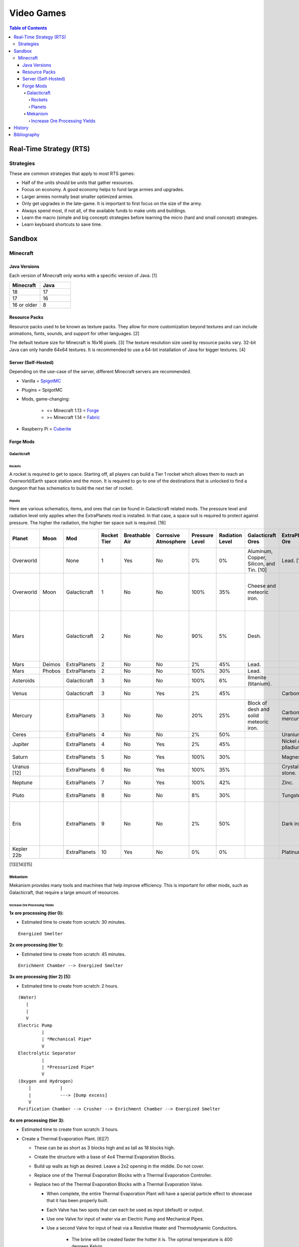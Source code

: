 Video Games
===========

.. contents:: Table of Contents

Real-Time Strategy (RTS)
------------------------

Strategies
~~~~~~~~~~

These are common strategies that apply to most RTS games:

-  Half of the units should be units that gather resources.
-  Focus on economy. A good economy helps to fund large armies and upgrades.
-  Larger armies normally beat smaller optimized armies.
-  Only get upgrades in the late-game. It is important to first focus on the size of the army.
-  Always spend most, if not all, of the available funds to make units and buildings.
-  Learn the macro (simple and big concept) strategies before learning the micro (hard and small concept) strategies.
-  Learn keyboard shortcuts to save time.

Sandbox
-------

Minecraft
~~~~~~~~~

Java Versions
^^^^^^^^^^^^^

Each version of Minecraft only works with a specific version of Java. [1]

.. csv-table::
   :header: Minecraft, Java
   :widths: 20, 20

   18, 17
   17, 16
   16 or older, 8

Resource Packs
^^^^^^^^^^^^^^

Resource packs used to be known as texture packs. They allow for more customization beyond textures and can include animations, fonts, sounds, and support for other languages. [2]

The default texture size for Minecraft is 16x16 pixels. [3] The texture resolution size used by resource packs vary. 32-bit Java can only handle 64x64 textures. It is recommended to use a 64-bit installation of Java for bigger textures. [4]

Server (Self-Hosted)
^^^^^^^^^^^^^^^^^^^^

Depending on the use-case of the server, different Minecraft servers are recommended.

-  Vanilla = `SpigotMC <https://www.spigotmc.org/>`__
-  Plugins = SpigotMC
-  Mods, game-changing:

    -  <= Minecraft 1.13 = `Forge <https://forums.minecraftforge.net/>`__
    -  >= Minecraft 1.14 = `Fabric <https://fabricmc.net/>`__

-  Raspberry Pi = `Cuberite <https://cuberite.org/>`__

Forge Mods
^^^^^^^^^^

Galacticraft
''''''''''''

Rockets
&&&&&&&

A rocket is required to get to space. Starting off, all players can build a Tier 1 rocket which allows them to reach an Overworld/Earth space station and the moon. It is required to go to one of the destinations that is unlocked to find a dungeon that has schematics to build the next tier of rocket.

Planets
&&&&&&&

Here are various schematics, items, and ores that can be found in Galacticraft related mods. The pressure level and radiation level only applies when the ExtraPlanets mod is installed. In that case, a space suit is required to protect against pressure. The higher the radiation, the higher tier space suit is required. [16]

.. csv-table::
   :header: Planet, Moon, Mod, Rocket Tier, Breathable Air, Corrosive Atmosphere, Pressure Level, Radiation Level, Galacticraft Ores, ExtraPlanets Ore, Galacticraft Dungeon Loot, ExtraPlanets Dungeon Loot
   :widths: 20, 20, 20, 20, 20, 20, 20, 20, 20, 20, 20, 20

   Overworld, "", None, 1, Yes, No, 0%, 0%, "Aluminum, Copper, Silicon, and Tin. [10]", "Lead. [11]", "", ""
   Overworld, Moon, Galacticraft, 1, No, No, 100%, 35%, "Cheese and meteoric iron.", "", "Tier 2 rocket schematic and moon buggy schematic.", "Mars rover schematic."
   Mars, "", Galacticraft, 2, No, No, 90%, 5%, "Desh.", "", "Tier 3 rocket schematic, astro miner schematic, and cargo rocket schematic.", ""
   Mars, Deimos, ExtraPlanets, 2, No, No, 2%, 45%, "Lead.", "", "", ""
   Mars, Phobos, ExtraPlanets, 2, No, No, 100%, 30%, "Lead.", "", "", ""
   Asteroids, "", Galacticraft, 3, No, No, 100%, 6%, "Ilmenite (titanium).", "", "", ""
   Venus, "", Galacticraft, 3, No, Yes, 2%, 45%, "", "Carbon.", "Shield controller.", "Venus rover schematic."
   Mercury, "", ExtraPlanets, 3, No, No, 20%, 25%, "Block of desh and solid meteoric iron.", "Carbon and mercury.", "", "Tier 4 rocket schematic and Geiger counter."
   Ceres, "", ExtraPlanets, 4, No, No, 2%, 50%, "", "Uranium.", "", ""
   Jupiter, "", ExtraPlanets, 4, No, Yes, 2%, 45%, "", "Nickel and plladium.", "", "Tier 5 rocket schematic."
   Saturn, "", ExtraPlanets, 5, No, Yes, 100%, 30%, "", "Magnesium.", "", "Tier 6 rocket schematic."
   Uranus [12], "", ExtraPlanets, 6, No, Yes, 100%, 35%, "", "Crystal stone.", "", "Tier 7 rocket schematic."
   Neptune, "", ExtraPlanets, 7, No, Yes, 100%, 42%, "", "Zinc.", "", "Tier 8 rocket schematic."
   Pluto, "", ExtraPlanets, 8, No, No, 8%, 30%, "", "Tungsten.", "", "Tier 9 rocket schematic."
   Eris, "", ExtraPlanets, 9, No, No, 2%, 50%, "", "Dark iron.", "", "Tier 10 rocket schematic and tier 10 electric rocket schematic."
   Kepler 22b, "", ExtraPlanets, 10, Yes, No, 0%, 0%, "", "Platinum.", "", ""

[13][14][15]

Mekanism
''''''''

Mekanism provides many tools and machines that help improve efficiency. This is important for other mods, such as Galacticraft, that require a large amount of resources.

Increase Ore Processing Yields
&&&&&&&&&&&&&&&&&&&&&&&&&&&&&&

**1x ore processing (tier 0):**

- Estimated time to create from scratch: 30 minutes.

::

   Energized Smelter

**2x ore processing (tier 1):**

- Estimated time to create from scratch: 45 minutes.

::


   Enrichment Chamber --> Energized Smelter

**3x ore processing (tier 2) [5]:**

- Estimated time to create from scratch: 2 hours.

::

   (Water)
      |
      |
      V
   Electric Pump
            |
            | *Mechanical Pipe*
            V
   Electrolytic Separator
            |
            | *Pressurized Pipe*
            V
   (Oxygen and Hydrogen)
       |           |
       |           ---> [Dump excess]
       V
   Purification Chamber --> Crusher --> Enrichment Chamber --> Energized Smelter

**4x ore processing (tier 3):**

-  Estimated time to create from scratch: 3 hours.
-  Create a Thermal Evaporation Plant. [6][7]

   -  These can be as short as 3 blocks high and as tall as 18 blocks high.
   -  Create the structure with a base of 4x4 Thermal Evaporation Blocks.
   -  Build up walls as high as desired. Leave a 2x2 opening in the middle. Do not cover.
   -  Replace one of the Thermal Evaporation Blocks with a Thermal Evaporation Controller.
   -  Replace two of the Thermal Evaporation Blocks with a Thermal Evaporation Valve.

      -  When complete, the entire Thermal Evaporation Plant will have a special particle effect to showcase that it has been properly built.
      -  Each Valve has two spots that can each be used as input (default) or output.
      -  Use one Valve for input of water via an Electric Pump and Mechanical Pipes.
      -  Use a second Valve for input of heat via a Resistive Heater and Thermodynamic Conductors.

          -  The brine will be created faster the hotter it is. The optimal temperature is 400 degrees Kelvin.

      -  Use a third Valve for output of brine via Mechanical Pipes.

         -  Use the Configurator tool to change the Valve to be an output instead of the default of input.

            -  Use either (1) an Energy Cube or (2) a Chargepad to charge up the Configurator tool.


::

   (Water)
      |
      |
      V
   Electric Pump
              |
              | *Mechanical Pipe*
              V
   Electrolytic Separator
              |
              | *Pressurized Pipe*
              V
   (Hydrogen and Oxygen)
        |           |
        |           -----------------------------------------------
        |                                                         |
        V                                                         V
   Chemical Infuser --> Chemical Injection Chamber --> Electrolytic Separator --> Purification Chamber --> Crusher --> Enrichment Chamber --> Energized Smelter
        ^
        |
        |*Pressurized Pipe*
        |
   (Chloride and Sodium)
        ^          |
        |          ---> [Dump excess]
        |
   Electrolytic Infuser Separator
        ^
        |
        |
   (Brine)
        ^
        | *Mechanical Pipe*
        |
   Thermal Evaporation Plant

[8]

**5x ore processing (tier 4):**

-  This is the highest tier of ore processing in Mekanism. [9]
-  Estimated time to create from scratch: 5 hours.

History
-------

-  `Latest <https://github.com/ekultails/lifepages/commits/master/src/games/video.rst>`__

Bibliography
------------

1. "Tutorials/Update Java. Minecraft Wiki. August 27, 2022. Accessed November 13, 2022. https://minecraft.fandom.com/wiki/Tutorials/Update_Java
2. "What is the difference between texture packs and resource packs in Minecraft?" Sportskeeda. August 2, 2021. Accessed November 13, 2022. https://www.sportskeeda.com/minecraft/minecraft-texture-packs-vs-resource-packs-what-s-difference
3. "How to Make a Minecraft Texture Pack." Beebom. April 8, 2022. Accessed November 13, 2022. https://beebom.com/how-to-make-a-minecraft-texture-pack/
4. "Best 64x or 128x?" Minecraft Forum. July 9, 2011. Accessed November 13, 2022. https://www.minecraftforum.net/forums/mapping-and-modding-java-edition/resource-packs/1231175-best-64x-or-128x
5. "Minecraft Mekanism Tutorial Ore Processing Tier One and Two (Double and Triple ingots per ore)." YouTube UrbanCowGaming. November 12, 2020. Accessed December 11, 2022. https://www.youtube.com/watch?v=4VH99Mr2jvc
6. "Thermal Evaporation Plant." Official Mekanism Wiki. Accessed December 11, 2022.  https://wiki.aidancbrady.com/wiki/Thermal_Evaporation_Plant
7. "Modded Minecraft Tutorial : Brine, Evaporation Tank "NO solar & Self Powered"." YouTube K1 Inc. February 19, 2019. Accessed December 11, 2022. https://www.youtube.com/watch?v=0UgEmRco_Lc
8. "Minecraft Mekanism Tier 3 Ore Processing (4x Ingots per Ore) Tutorial." YouTube UrbanCowGaming. December 19, 2020. Accessed December 11, 2022. https://www.youtube.com/watch?v=dpYvPcIyQKk
9. "Ore Processing." Official Mekanism Wiki. Accessed December 11, 2022. https://wiki.aidancbrady.com/wiki/Ore_Processing
10. "Ores." Galcticraft Wiki. November 7, 2020. Accessed December 12, 2022. https://galacticraft.fandom.com/wiki/Ores
11. "Why does Extra Planets have its own lead?" Reddit r/feedthebeast. June 28, 2019. Accessed December 12, 2022. https://www.reddit.com/r/feedthebeast/comments/c6d0ou/why_does_extra_planets_have_its_own_lead/
12. "Uranus (Extra Planets)." Feed The Beast Wiki. January 8, 2018. Accessed December 13, 2022. https://ftbwiki.org/Uranus_(Extra_Planets)
13. "Galacticraft." Galacticraft Wiki. Accessed December 13, 2022. https://wiki.micdoodle8.com/wiki/Galacticraft
14. "ExtraPlanets." CurseForge. November 22, 2022. Accessed December 13, 2022. https://www.curseforge.com/minecraft/mc-mods/extraplanets
15. "Extra Planets Tips & Secrets." Galacticraft Forum. January 2, 2018. Accessed December 13, 2022. https://forum.micdoodle8.com/index.php?threads/extra-planets-tips-secrets.6837/
16. "Tier 1 Space Suit Chestplate." Feed The Beat Wiki. May 7, 2020. Accessed December 13, 2022. https://ftbwiki.org/Tier_1_Space_Suit_Chestplate
